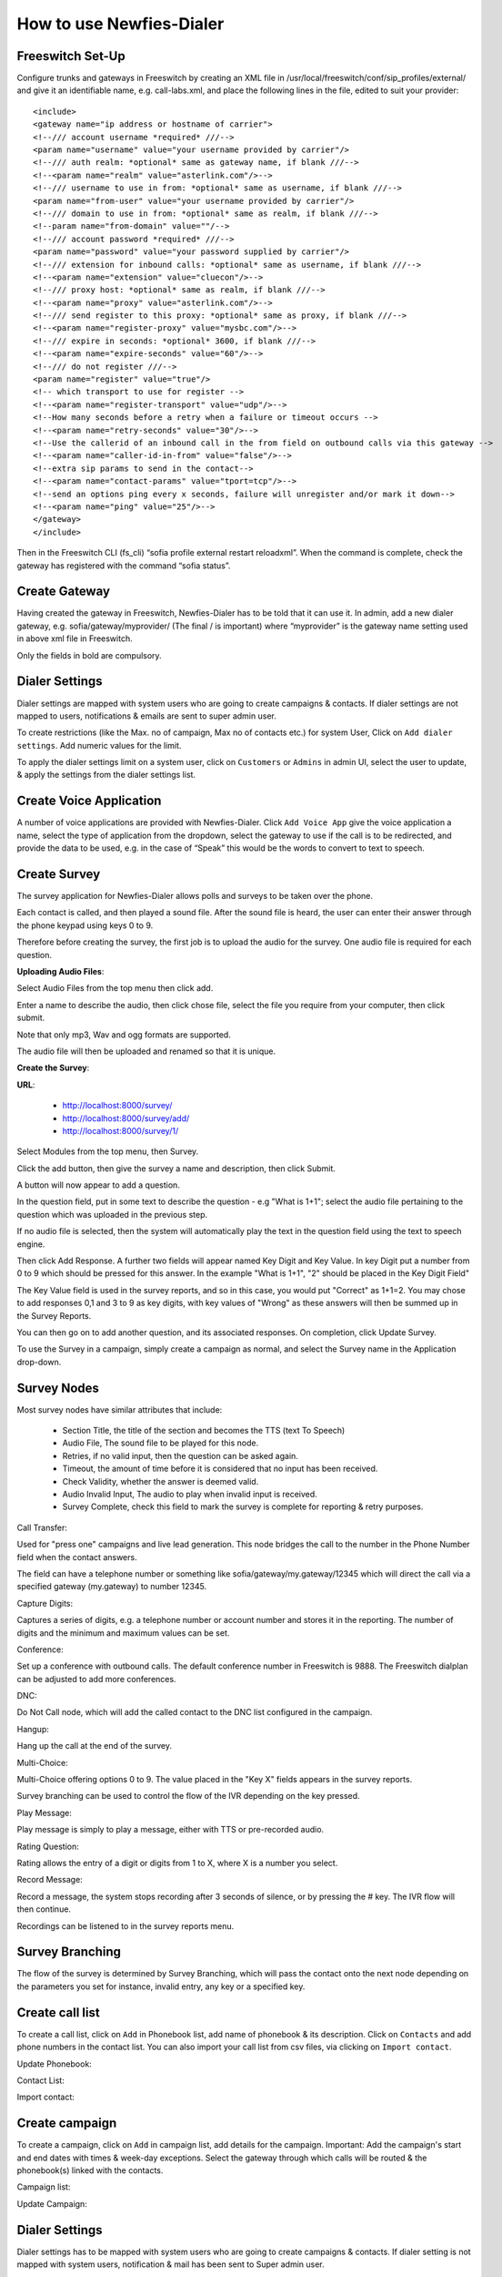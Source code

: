 .. _how-to-use-it:

=========================
How to use Newfies-Dialer
=========================

Freeswitch Set-Up
-----------------
Configure trunks and gateways in Freeswitch by creating an XML file in 
/usr/local/freeswitch/conf/sip_profiles/external/ and give it an identifiable name, 
e.g. call-labs.xml, and place the following lines in the file, edited to suit your provider::

    <include>
    <gateway name="ip address or hostname of carrier">
    <!--/// account username *required* ///-->
    <param name="username" value="your username provided by carrier"/>
    <!--/// auth realm: *optional* same as gateway name, if blank ///-->
    <!--<param name="realm" value="asterlink.com"/>-->
    <!--/// username to use in from: *optional* same as username, if blank ///-->
    <param name="from-user" value="your username provided by carrier"/>
    <!--/// domain to use in from: *optional* same as realm, if blank ///-->
    <!--param name="from-domain" value=""/-->
    <!--/// account password *required* ///-->
    <param name="password" value="your password supplied by carrier"/>
    <!--/// extension for inbound calls: *optional* same as username, if blank ///-->
    <!--<param name="extension" value="cluecon"/>-->
    <!--/// proxy host: *optional* same as realm, if blank ///-->
    <!--<param name="proxy" value="asterlink.com"/>-->
    <!--/// send register to this proxy: *optional* same as proxy, if blank ///-->
    <!--<param name="register-proxy" value="mysbc.com"/>-->
    <!--/// expire in seconds: *optional* 3600, if blank ///-->
    <!--<param name="expire-seconds" value="60"/>-->
    <!--/// do not register ///-->
    <param name="register" value="true"/>
    <!-- which transport to use for register -->
    <!--<param name="register-transport" value="udp"/>-->
    <!--How many seconds before a retry when a failure or timeout occurs -->
    <!--<param name="retry-seconds" value="30"/>-->
    <!--Use the callerid of an inbound call in the from field on outbound calls via this gateway -->
    <!--<param name="caller-id-in-from" value="false"/>-->
    <!--extra sip params to send in the contact-->
    <!--<param name="contact-params" value="tport=tcp"/>-->
    <!--send an options ping every x seconds, failure will unregister and/or mark it down-->
    <!--<param name="ping" value="25"/>-->
    </gateway>
    </include>

Then in the Freeswitch CLI (fs_cli) “sofia profile external restart reloadxml”. When the command is 
complete, check the gateway has registered with the command “sofia status”.

Create Gateway
-----------------
Having created the gateway in Freeswitch, Newfies-Dialer has to be told that it can use it. In 
admin,  add a new dialer gateway, e.g. sofia/gateway/myprovider/ (The final / is important) where 
“myprovider” is the gateway name setting used in above xml file in Freeswitch.

Only the fields in bold are compulsory.

.. _dialer-settings:

Dialer Settings
---------------

Dialer settings are mapped with system users who are going to create campaigns & contacts. If dialer 
settings are not mapped to users, notifications & emails are sent to super admin user.

To create restrictions (like the Max. no of campaign, Max no of contacts etc.) for
system User, Click on ``Add dialer settings``. Add numeric values for the limit.

To apply the dialer settings limit on a system user, click on ``Customers`` or ``Admins`` 
in admin UI, select the user to update, & apply the settings from the dialer settings list.


.. _Voice App:

Create Voice Application
----------------------------

A number of voice applications are provided with Newfies-Dialer. Click ``Add Voice App`` give the
voice application a name, select the type of  application from the dropdown, select the gateway 
to use if the call is to be redirected, and provide the data to be used, e.g. in the case of “Speak” 
this would be the words to convert to text to speech.

.. _Survey:

Create Survey
-------------


.. image:: ../_static/images/customer/update_survey.png

The survey application for Newfies-Dialer allows polls and surveys to be taken over the phone.

Each contact is called, and then played a sound file. After the sound file is heard, the user can
enter their answer through the phone keypad using keys 0 to 9.

Therefore before creating the survey, the first job is to upload the audio for the survey. One audio
file is required for each question.

**Uploading Audio Files**:

Select Audio Files from the top menu then click add.

Enter a name to describe the audio, then click chose file, select the file you require from your
computer, then click submit.

Note that only mp3, Wav and ogg formats are supported.

The audio file will then be uploaded and renamed so that it is unique.

**Create the Survey**:

**URL**:

    * http://localhost:8000/survey/
    * http://localhost:8000/survey/add/
    * http://localhost:8000/survey/1/

.. image:: ../_static/images/customer/survey_list.png

Select Modules from the top menu, then Survey. 

Click the add button, then give the survey a name and description, then click Submit.

A button will now appear to add a question.

In the question field, put in some text to describe the question - e.g "What is 1+1"; select the audio
file pertaining to the question which was uploaded in the previous step.

If no audio file is selected, then the system will automatically play the text in the question field 
using the text to speech engine.

Then click Add Response. A further two fields will appear named Key Digit and Key Value. In key Digit
put a number from 0 to 9 which should be pressed for this answer. In the example "What is 1+1", "2"
should be placed in the Key Digit Field" 

The Key Value field is used in the survey reports, and so in this case, you would put "Correct" as 
1+1=2. You may chose to add responses 0,1 and 3 to 9 as key digits, with key values of "Wrong" as 
these answers will then be summed up in the Survey Reports.

You can then go on to add another question, and its associated responses. On completion, click 
Update Survey.

To use the Survey in a campaign, simply create a campaign as normal, and select the Survey name in
the Application drop-down.
        
Survey Nodes
------------

Most survey nodes have similar attributes that include:

 - Section Title, the title of the section and becomes the TTS (text To Speech)
 - Audio File, The sound file to be played for this node.
 - Retries, if no valid input, then the question can be asked again.
 - Timeout, the amount of time before it is considered that no input has been received.
 - Check Validity, whether the answer is deemed valid.
 - Audio Invalid Input, The audio to play when invalid input is received.
 - Survey Complete, check this field to mark the survey is complete for reporting & retry purposes. 


Call Transfer:

Used for "press one" campaigns and live lead generation. This node bridges the call to the number in the Phone Number field when the contact answers.

The field can have a telephone number or something like sofia/gateway/my.gateway/12345 which will direct the call via a specified gateway (my.gateway) to number 12345.  
        
.. image:: ../_static/images/customer/node_call_transfer.png

Capture Digits:

Captures a series of digits, e.g. a telephone number or account number and stores it in the reporting. The number of digits and the minimum and maximum values can be set.

.. image:: ../_static/images/customer/node_capture_digits.png

Conference:

Set up a conference with outbound calls. The default conference number in Freeswitch is 9888. The Freeswitch dialplan can be adjusted to add more conferences. 

.. image:: ../_static/images/customer/node_conference.png

DNC:

Do Not Call node, which will add the called contact to the DNC list configured in the campaign.

.. image:: ../_static/images/customer/node_dnc.png

Hangup:

Hang up the call at the end of the survey.

.. image:: ../_static/images/customer/node_hangup.png

Multi-Choice:

Multi-Choice offering options 0 to 9. The value placed in the "Key X" fields appears in the survey reports.

Survey branching can be used to control the flow of the IVR depending on the key pressed.

.. image:: ../_static/images/customer/node_multi-choice.png

Play Message:

Play message is simply to play a message, either with TTS or pre-recorded audio.

.. image:: ../_static/images/customer/node_play_message.png

Rating Question:

Rating allows the entry of a digit or digits from 1 to X, where X is a number you select.


.. image:: ../_static/images/customer/node_rating_question.png

Record Message:

.. image:: ../_static/images/customer/node_record_message.png

Record a message, the system stops recording after 3 seconds of silence, or by pressing the # key. The IVR flow will then continue.

Recordings can be listened to in the survey reports menu.


Survey Branching
----------------

The flow of the survey is determined by Survey Branching, which will pass the contact onto the next node depending on the parameters you set for instance, invalid entry, any key or a specified key.

.. _call-list:

Create call list
----------------

To create a call list, click on ``Add`` in Phonebook list, add name of phonebook & its
description. Click on ``Contacts`` and add phone numbers in the contact list.
You can also import your call list from csv files, via clicking on
``Import contact``.


Update Phonebook:

.. image:: ../_static/images/customer/update_phonebook.png


Contact List:

.. image:: ../_static/images/customer/contact_list.png


Import contact:

.. image:: ../_static/images/customer/import_contact.png



.. _campaign:

Create campaign
---------------

To create a campaign, click on ``Add`` in campaign list, add details for the campaign.
Important: Add the campaign's start and end dates with times & week-day
exceptions. Select the gateway through which calls will be routed & the phonebook(s)
linked with the contacts.


Campaign list:

.. image:: ../_static/images/customer/campaign_list.png


Update Campaign:

.. image:: ../_static/images/customer/update_campaign.png


.. _apply-dialer-settings:

Dialer Settings
---------------

Dialer settings has to be mapped with system users who are going to create campaigns & contacts.
If dialer setting is not mapped with system users, notification & mail has been sent to Super admin user.

To create restrictions (like the Max. no of campaign, Max no of contacts etc.) for
system User, Click on ``Add`` in dialer settings list of admin side. Add numeric values for the limit.

To apply the dialer settings limit on a system user, click on ``Customers`` or ``Admins`` in admin UI,
select the user to update, & apply the settings from the dialer settings list.


Dialer settings:

.. image:: ../_static/images/admin/dialersetting_list.png


Update dialer settings:

.. image:: ../_static/images/admin/update_dialersetting.png    


.. _reach-to-contact:

Call contacts/subscribers
-----------------------------

A call-request will spool a call directly from the platform using a dialer gateway
and update the call-request status after receiving a response from the gateway.

.. image:: ../_static/images/admin/update_callrequest.png    


.. _call-report:

VoIP Call Report
----------------

As per the status of a call-request, it will be stored in the VoIP call records.
This gives information of all the calls & call statistics made with the call-request
and also you can search for records on the basis of date range. You can export the VoIP
call report into a csv file.


.. image:: ../_static/images/customer/callreport.png


.. _survey-report:

Survey Report
-------------

.. image:: ../_static/images/customer/surveyreport.png

When the survey is complete, the survey results can be inspected by clicking Reporting on the top 
and selecting Survey Results from the drop-down.

.. _Settings:

Settings
--------

The settings page provides a number of functions:

    * Account - Change the detail of the account.
    * Password - Change the password.
    * Notifications - Display system notifications.
    * Limitation - Displays the parameters of the dialer settings.
    * Authorized - Facitiy to check that a number is not blacklisted.

.. image:: ../_static/images/customer/account_setting.png